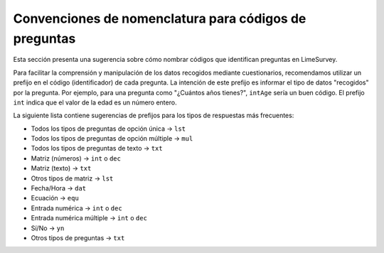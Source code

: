 .. _naming-conventions-for-question-codes:

Convenciones de nomenclatura para códigos de preguntas
=====================================

Esta sección presenta una sugerencia sobre cómo nombrar códigos que identifican preguntas en LimeSurvey. 

Para facilitar la comprensión y manipulación de los datos recogidos mediante cuestionarios, recomendamos utilizar un prefijo en el código (identificador) de cada pregunta. La intención de este prefijo es informar el tipo de datos "recogidos" por la pregunta. Por ejemplo, para una pregunta como "¿Cuántos años tienes?", ``intAge`` sería un buen código. El prefijo ``int`` indica que el valor de la edad es un número entero.

La siguiente lista contiene sugerencias de prefijos para los tipos de respuestas más frecuentes:

* Todos los tipos de preguntas de opción única → ``lst``
* Todos los tipos de preguntas de opción múltiple → ``mul``
* Todos los tipos de preguntas de texto → ``txt``
* Matriz (números) → ``int`` o ``dec``
* Matriz (texto) → ``txt``
* Otros tipos de matriz → ``lst``
* Fecha/Hora → ``dat``
* Ecuación → ``equ``
* Entrada numérica → ``int`` o ``dec``
* Entrada numérica múltiple → ``int`` o ``dec``
* Sí/No → ``yn``
* Otros tipos de preguntas → ``txt``
